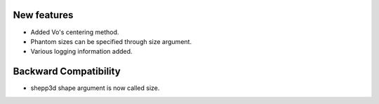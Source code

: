 New features
------------
- Added Vo's centering method.
- Phantom sizes can be specified through size argument.
- Various logging information added.

Backward Compatibility
----------------------
- shepp3d shape argument is now called size.